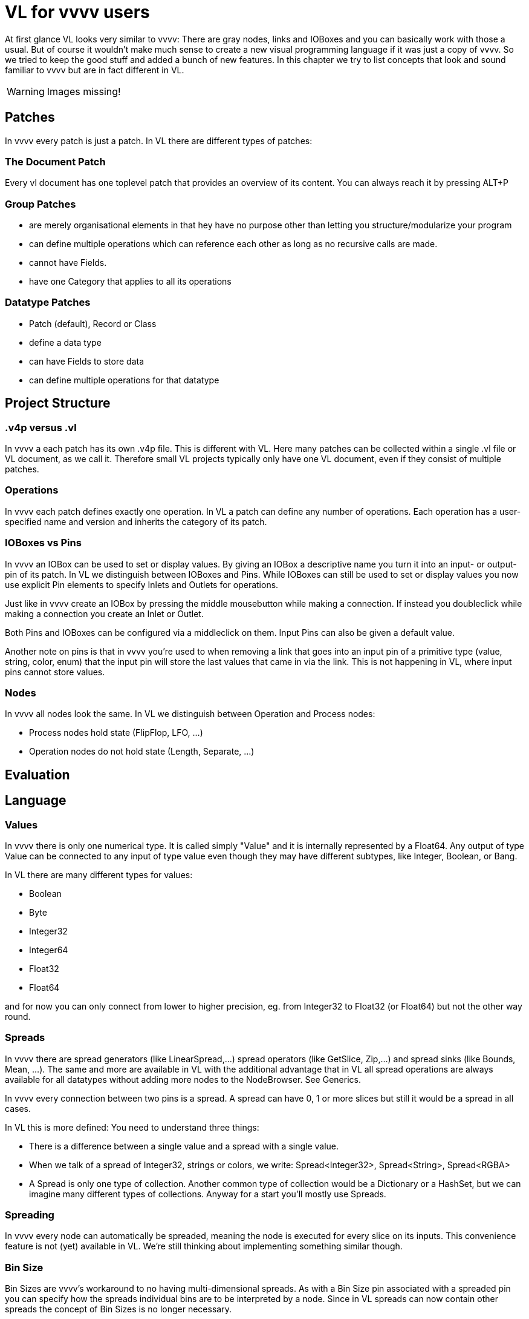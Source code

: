 = VL for vvvv users

At first glance VL looks very similar to vvvv: There are gray nodes, links and IOBoxes and you can basically work with those a usual. But of course it wouldn't make much sense to create a new visual programming language if it was just a copy of vvvv. So we tried to keep the good stuff and added a bunch of new features. In this chapter we try to list concepts that look and sound familiar to vvvv but are in fact different in VL.

WARNING: Images missing!

== Patches
In vvvv every patch is just a patch. In VL there are different types of patches:

=== The Document Patch
Every vl document has one toplevel patch that provides an overview of its content. You can always reach it by pressing ALT+P

=== Group Patches
* are merely organisational elements in that hey have no purpose other than letting you structure/modularize your program 
* can define multiple operations which can reference each other as long as no recursive calls are made. 
* cannot have Fields.  
* have one Category that applies to all its operations

=== Datatype Patches
* Patch (default), Record or Class
* define a data type
* can have Fields to store data
* can define multiple operations for that datatype

== Project Structure
=== .v4p versus .vl
In vvvv a each patch has its own .v4p file. This is different with VL. Here many patches can be collected within a single .vl file or VL document, as we call it. Therefore small VL projects typically only have one VL document, even if they consist of multiple patches. 


=== Operations
In vvvv each patch defines exactly one operation. In VL a patch can define any number of operations. Each operation has a user-specified name and version and inherits the category of its patch.

=== IOBoxes vs Pins
In vvvv an IOBox can be used to set or display values. By giving an IOBox a descriptive name you turn it into an input- or output-pin of its patch. In VL we distinguish between IOBoxes and Pins. While IOBoxes can still be used to set or display values you now use explicit Pin elements to specify Inlets and Outlets for operations.

Just like in vvvv create an IOBox by pressing the middle mousebutton while making a connection. If instead you doubleclick while making a connection you create an Inlet or Outlet. 

Both Pins and IOBoxes can be configured via a middleclick on them. Input Pins can also be given a default value.

Another note on pins is that in vvvv you're used to when removing a link that goes into an input pin of a primitive type (value, string, color, enum) that the input pin will store the last values that came in via the link. This is not happening in VL, where input pins cannot store values.

=== Nodes
In vvvv all nodes look the same. In VL we distinguish between Operation and Process nodes: 

* Process nodes hold state (FlipFlop, LFO, ...)
* Operation nodes do not hold state (Length, Separate, ...)

== Evaluation

== Language
=== Values
In vvvv there is only one numerical type. It is called simply "Value" and it is internally represented by a Float64. Any output of type Value can be connected to any input of type value even though they may have different subtypes, like Integer, Boolean, or Bang. 

In VL there are many different types for values:

* Boolean
* Byte
* Integer32
* Integer64
* Float32
* Float64

and for now you can only connect from lower to higher precision, eg. from Integer32 to Float32 (or Float64) but not the other way round.

=== Spreads
In vvvv there are spread generators (like LinearSpread,...) spread operators (like GetSlice, Zip,...) and spread sinks (like Bounds, Mean, ...). The same and more are available in VL with the additional advantage that in VL all spread operations are always available for all datatypes without adding more nodes to the NodeBrowser. See Generics.

In vvvv every connection between two pins is a spread. A spread can have 0, 1 or more slices but still it would be a spread in all cases.  

In VL this is more defined: You need to understand three things:

* There is a difference between a single value and a spread with a single value. 
* When we talk of a spread of Integer32, strings or colors, we write: Spread<Integer32>, Spread<String>, Spread<RGBA>
* A Spread is only one type of collection. Another common type of collection would be a Dictionary or a HashSet, but we can imagine many different types of collections. Anyway for a start you'll mostly use Spreads.

=== Spreading
In vvvv every node can automatically be spreaded, meaning the node is executed for every slice on its inputs. This convenience feature is not (yet) available in VL. We're still thinking about implementing something similar though.

=== Bin Size
Bin Sizes are vvvv's workaround to no having multi-dimensional spreads. As with a Bin Size pin associated with a spreaded pin you can specify how the spreads individual bins are to be interpreted by a node. Since in VL spreads can now contain other spreads the concept of Bin Sizes is no longer necessary.

=== Vectors
In vvvv there is no difference between a 2/3/4-dimensional vector and a spread with 2/3/4 slices. In VL we have explicit types for vectors, ie: Vector2, Vector3 and Vector4. 

=== Framedelay
In vvvv there were two reasons to use framedelays

* to make sure one thing happens after the other
* to store a value for the next frame

In VL you'll only use a FrameDelay node for the first use-case. If your patch needs to store a value for the next frame you're creating a datatype in which case you can now use proper Fields and Pads to access those Fields. See link:reference/vl/fields.adoc[About Fields].

=== Naming Conventions
Name (Version1 Version2) [Category.Subcategory]

== User Interface
=== Main Menu
In vl the main menu hides behind the little gray quad in the topleft corner. 

=== The NodeBrowser
The VL nodebrowser is a totally different beast. See link:reference/hde/the_nodebrowser.adoc[The NodeBrowser].

=== Inspektor
Middleclick a Constant or rightclick on its label -> Configure to bring up the Inspektor for an IOBox, Pad or Input/Output.

=== Finder
There is no finder yet in vl.

=== TTY Renderer
There is no TTY or error console yet in vl.

=== Docking Patches
In vl all open patches are docked by default. The order of tabs can be changed by draging tabs with the ALT key pressed. A session of open tabs cannot be saved.

=== Open a patch
When in vvvv you'd rightclick a node to open its corresponding patch in VL you middleclick it instead as you would in a browser to open a link in a new tab. 

=== No more hidden values in pins
In vvvv you can change the value on a pin directly. This can be confusing, because when looking at a node you don't see which pin has a value other than its default. In VL you can only change a pins value by connecting an IOBox. 

=== Adding pins to nodes
Nodes like +, *, Cons,  that have a dynamic pin-count can have pins added/removed by selecting them and pressing CTRL + or CTRL -

== Individual Nodes
=== Cons
In vvvv you can connect single values as well as spreads to a cons node. Since VL distinguishes between single values and spreads (see the section on Spreads above) there are now two nodes:

* Cons: combines single values to a spread
* Concat: concatenates multiple spreads to a single spread

In case you want to combine single values with spreads you first have to convert the single values to spreads using the ToSpread node. See "Adding Pins to Nodes" above to learn how to increase/decrease the pin count for those nodes. 

=== Map and MapRange
Instead of having one node with an enum to choose between different map-modes, in vl there are now distinct nodes for doing only:

* Clamp
* Mirror
* Wrap
* Map

And then there are distinct nodes for applying a simple map in combination with a specific map-mode:

* MapClamp
* MapMirror
* MapWrap



